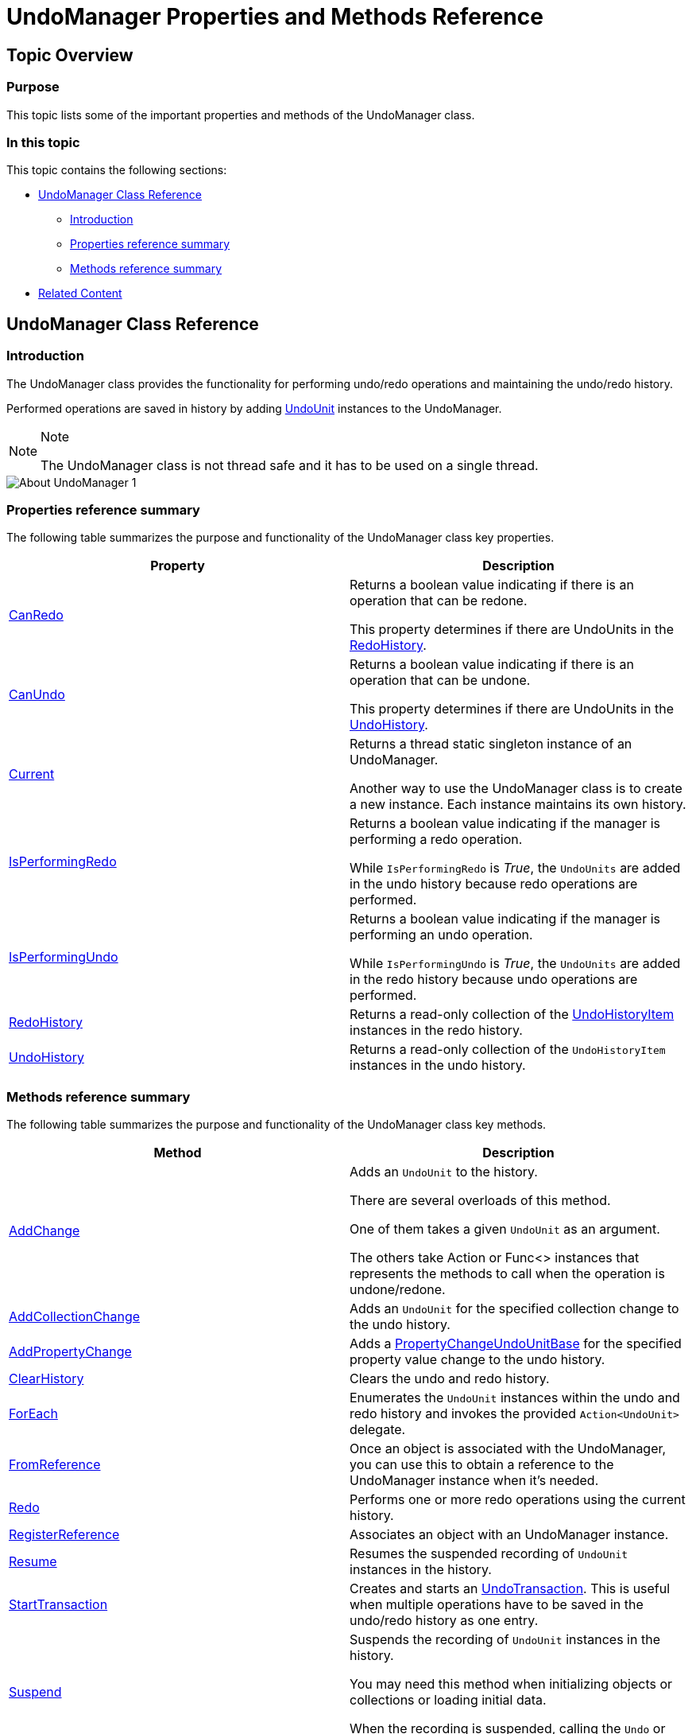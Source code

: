 ﻿////

|metadata|
{
    "name": "undomanager-properties-and-methods-reference",
    "controlName": ["IG Undo Redo Framework"],
    "tags": ["API","Editing","How Do I"],
    "guid": "3cc77300-68e8-443f-b201-a38327610dfc",  
    "buildFlags": [],
    "createdOn": "2016-05-25T18:21:54.2731064Z"
}
|metadata|
////

= UndoManager Properties and Methods Reference

== Topic Overview

=== Purpose

This topic lists some of the important properties and methods of the UndoManager class.

=== In this topic

This topic contains the following sections:

* <<_Ref320610987, UndoManager Class Reference >>

** <<_Ref320807968,Introduction>>
** <<_Ref320807974,Properties reference summary>>
** <<_Ref320807978,Methods reference summary>>

* <<_Ref320610997, Related Content >>

[[_Ref320610987]]
== UndoManager Class Reference

[[_Ref320807968]]

=== Introduction

The UndoManager class provides the functionality for performing undo/redo operations and maintaining the undo/redo history.

Performed operations are saved in history by adding link:{ApiPlatform}undo.v{ProductVersion}~infragistics.undo.undounit_members.html[UndoUnit] instances to the UndoManager.

.Note
[NOTE]
====
The UndoManager class is not thread safe and it has to be used on a single thread.
====

image::images/About_UndoManager_1.png[]

[[_Ref320807974]]

=== Properties reference summary

The following table summarizes the purpose and functionality of the UndoManager class key properties.

[options="header", cols="a,a"]
|====
|Property|Description

| link:{ApiPlatform}undo.v{ProductVersion}~infragistics.undo.undomanager~canredo.html[CanRedo]
|Returns a boolean value indicating if there is an operation that can be redone. 

This property determines if there are UndoUnits in the link:{ApiPlatform}undo.v{ProductVersion}~infragistics.undo.undomanager~redohistory.html[RedoHistory].

| link:{ApiPlatform}undo.v{ProductVersion}~infragistics.undo.undomanager~canundo.html[CanUndo]
|Returns a boolean value indicating if there is an operation that can be undone. 

This property determines if there are UndoUnits in the link:{ApiPlatform}undo.v{ProductVersion}~infragistics.undo.undomanager~undohistory.html[UndoHistory].

| link:{ApiPlatform}undo.v{ProductVersion}~infragistics.undo.undomanager~current.html[Current]
|Returns a thread static singleton instance of an UndoManager. 

Another way to use the UndoManager class is to create a new instance. Each instance maintains its own history.

| link:{ApiPlatform}undo.v{ProductVersion}~infragistics.undo.undomanager~isperformingredo.html[IsPerformingRedo]
|Returns a boolean value indicating if the manager is performing a redo operation. 

While `IsPerformingRedo` is _True_, the `UndoUnits` are added in the undo history because redo operations are performed.

| link:{ApiPlatform}undo.v{ProductVersion}~infragistics.undo.undomanager~isperformingundo.html[IsPerformingUndo]
|Returns a boolean value indicating if the manager is performing an undo operation. 

While `IsPerformingUndo` is _True_, the `UndoUnits` are added in the redo history because undo operations are performed.

| link:{ApiPlatform}undo.v{ProductVersion}~infragistics.undo.undomanager~redohistory.html[RedoHistory]
|Returns a read-only collection of the link:{ApiPlatform}undo.v{ProductVersion}~infragistics.undo.undohistoryitem_members.html[UndoHistoryItem] instances in the redo history.

| link:{ApiPlatform}undo.v{ProductVersion}~infragistics.undo.undomanager~undohistory.html[UndoHistory]
|Returns a read-only collection of the `UndoHistoryItem` instances in the undo history.

|====

[[_Ref320807978]]

=== Methods reference summary

The following table summarizes the purpose and functionality of the UndoManager class key methods.

[options="header", cols="a,a"]
|====
|Method|Description

| link:{ApiPlatform}undo.v{ProductVersion}~infragistics.undo.undomanager~addchange.html[AddChange]
|Adds an `UndoUnit` to the history. 

There are several overloads of this method. 

One of them takes a given `UndoUnit` as an argument. 

The others take Action or Func<> instances that represents the methods to call when the operation is undone/redone.

| link:{ApiPlatform}undo.v{ProductVersion}~infragistics.undo.undomanager~addcollectionchange.html[AddCollectionChange]
|Adds an `UndoUnit` for the specified collection change to the undo history.

| link:{ApiPlatform}undo.v{ProductVersion}~infragistics.undo.undomanager~addpropertychange.html[AddPropertyChange]
|Adds a link:{ApiPlatform}undo.v{ProductVersion}~infragistics.undo.propertychangeundounitbase_members.html[PropertyChangeUndoUnitBase] for the specified property value change to the undo history.

| link:{ApiPlatform}undo.v{ProductVersion}~infragistics.undo.undomanager~clearhistory.html[ClearHistory]
|Clears the undo and redo history.

| link:{ApiPlatform}undo.v{ProductVersion}~infragistics.undo.undomanager~foreach.html[ForEach]
|Enumerates the `UndoUnit` instances within the undo and redo history and invokes the provided `Action<UndoUnit>` delegate.

| link:{ApiPlatform}undo.v{ProductVersion}~infragistics.undo.undomanager~fromreference.html[FromReference]
|Once an object is associated with the UndoManager, you can use this to obtain a reference to the UndoManager instance when it’s needed.

| link:{ApiPlatform}undo.v{ProductVersion}~infragistics.undo.undomanager~redo.html[Redo]
|Performs one or more redo operations using the current history.

| link:{ApiPlatform}undo.v{ProductVersion}~infragistics.undo.undomanager~registerreference.html[RegisterReference]
|Associates an object with an UndoManager instance.

| link:{ApiPlatform}undo.v{ProductVersion}~infragistics.undo.undomanager~resume.html[Resume]
|Resumes the suspended recording of `UndoUnit` instances in the history.

| link:{ApiPlatform}undo.v{ProductVersion}~infragistics.undo.undomanager~starttransaction.html[StartTransaction]
|Creates and starts an link:{ApiPlatform}undo.v{ProductVersion}~infragistics.undo.undotransaction_members.html[UndoTransaction]. This is useful when multiple operations have to be saved in the undo/redo history as one entry.

| link:{ApiPlatform}undo.v{ProductVersion}~infragistics.undo.undomanager~suspend.html[Suspend]
|Suspends the recording of `UndoUnit` instances in the history. 

You may need this method when initializing objects or collections or loading initial data. 

When the recording is suspended, calling the `Undo` or `Redo` methods will result in an exception.

| link:{ApiPlatform}undo.v{ProductVersion}~infragistics.undo.undomanager~undo.html[Undo]
|Performs one or more undo operations using the current history.

| link:{ApiPlatform}undo.v{ProductVersion}~infragistics.undo.undomanager~unregisterreference.html[UnregisterReference]
|Removes a registration created with `RegisterReference` method for an object that was registered with UndoManager instance.

|====

[[_Ref320610997]]
== Related Content

=== Topics

The following topics provide additional information related to this topic.

[options="header", cols="a,a"]
|====
|Topic|Purpose

| link:observablecollectionextendedwithundo-properties-reference.html[ObservableCollectionExtendedWithUndo Properties Reference]
|This topic lists some of the important properties and methods of the ObservableCollectionExtendedWithUndo class.

| link:undohistoryitem-properties-and-methods-reference.html[UndoHistoryItem Properties and Methods Reference]
|This topic lists the properties and methods of the UndoHistoryItem class.

| link:undounit-derived-classes-properties-and-methods-reference.html[UndoUnit Derived Classes, Properties and Methods Reference]
|This topic lists the derived classes and some of the important properties and methods of the UndoUnit class.

| link:undounitfactory-properties-and-methods-reference.html[UndoUnitFactory Properties and Methods Reference]
|This topic lists some of the important properties and methods of the UndoUnitFactory class.

|====